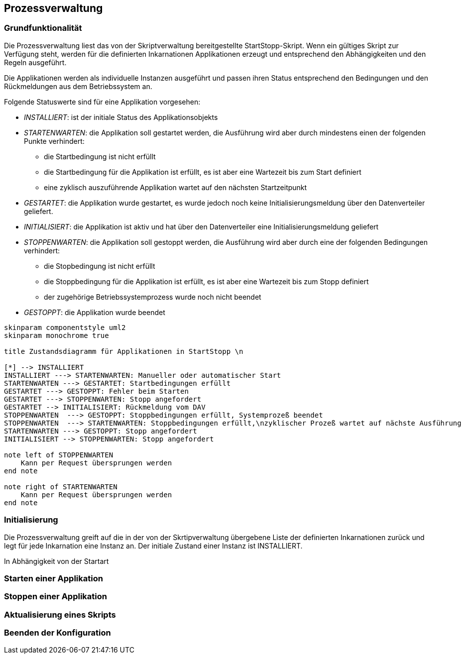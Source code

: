 == Prozessverwaltung

=== Grundfunktionalität

Die Prozessverwaltung liest das von der Skriptverwaltung bereitgestellte
StartStopp-Skript. Wenn ein gültiges Skript zur Verfügung steht, werden für die
definierten Inkarnationen Applikationen erzeugt und entsprechend den
Abhängigkeiten und den Regeln ausgeführt.

Die Applikationen werden als individuelle Instanzen ausgeführt und passen ihren
Status entsprechend den Bedingungen und den Rückmeldungen aus dem Betriebssystem
an.

Folgende Statuswerte sind für eine Applikation vorgesehen:

* _INSTALLIERT_: ist der initiale Status des Applikationsobjekts
* _STARTENWARTEN_: die Applikation soll gestartet werden, die  Ausführung wird 
      aber durch mindestens einen der folgenden Punkte verhindert:
** die Startbedingung ist nicht erfüllt
** die Startbedingung für die Applikation ist erfüllt, es
      ist aber eine Wartezeit bis zum Start definiert
** eine zyklisch auszuführende Applikation wartet auf den nächsten Startzeitpunkt      
* _GESTARTET_: die Applikation wurde gestartet, es wurde jedoch noch keine 
   Initialisierungsmeldung über den Datenverteiler geliefert.
* _INITIALISIERT_: die Applikation ist aktiv und hat über den Datenverteiler eine
  Initialisierungsmeldung geliefert
* _STOPPENWARTEN_: die Applikation soll gestoppt werden, die Ausführung wird
     aber durch eine der folgenden Bedingungen verhindert:
** die Stopbedingung ist nicht erfüllt
** die Stoppbedingung für die Applikation ist erfüllt, es ist aber eine Wartezeit 
    bis zum Stopp definiert
** der zugehörige Betriebssystemprozess wurde noch nicht beendet
* _GESTOPPT_: die Applikation wurde beendet

[plantuml, "applikations_status"]
----

skinparam componentstyle uml2
skinparam monochrome true

title Zustandsdiagramm für Applikationen in StartStopp \n

[*] --> INSTALLIERT
INSTALLIERT ---> STARTENWARTEN: Manueller oder automatischer Start
STARTENWARTEN ---> GESTARTET: Startbedingungen erfüllt
GESTARTET ---> GESTOPPT: Fehler beim Starten
GESTARTET ---> STOPPENWARTEN: Stopp angefordert
GESTARTET --> INITIALISIERT: Rückmeldung vom DAV
STOPPENWARTEN  ---> GESTOPPT: Stoppbedingungen erfüllt, Systemprozeß beendet
STOPPENWARTEN  ---> STARTENWARTEN: Stoppbedingungen erfüllt,\nzyklischer Prozeß wartet auf nächste Ausführung
STARTENWARTEN ---> GESTOPPT: Stopp angefordert
INITIALISIERT --> STOPPENWARTEN: Stopp angefordert

note left of STOPPENWARTEN
    Kann per Request übersprungen werden
end note

note right of STARTENWARTEN
    Kann per Request übersprungen werden
end note

----

=== Initialisierung

Die Prozessverwaltung greift auf die in der von der Skrtipverwaltung übergebene Liste der definierten Inkarnationen
zurück und legt für jede Inkarnation eine Instanz an. Der initiale Zustand einer Instanz ist INSTALLIERT.

In Abhängigkeit von der Startart 

=== Starten einer Applikation

=== Stoppen einer Applikation

=== Aktualisierung eines Skripts

=== Beenden der Konfiguration


